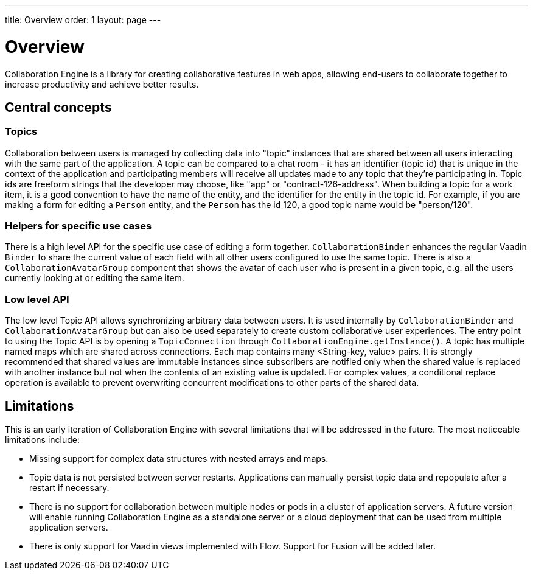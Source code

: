 ---
title: Overview
order: 1
layout: page
---

[[ce.overview]]
= Overview

Collaboration Engine is a library for creating collaborative features in web apps,
allowing end-users to collaborate together to increase productivity
and achieve better results.

== Central concepts

=== Topics
Collaboration between users is managed by collecting data into "topic" instances that are shared between all users interacting with the same part of the application.
A topic can be compared to a chat room - it has an identifier (topic id) that is unique in the context of the application and participating members will receive all updates made to any topic that they're participating in.
Topic ids are freeform strings that the developer may choose, like "app" or "contract-126-address".
When building a topic for a work item, it is a good convention to have the name of the entity, and the identifier for the entity in the topic id.
For example, if you are making a form for editing a `Person` entity, and the `Person` has the id 120, a good topic name would be "person/120".

=== Helpers for specific use cases
There is a high level API for the specific use case of editing a form together.
`CollaborationBinder` enhances the regular Vaadin `Binder` to share the current value of each field with all other users configured to use the same topic.
There is also a `CollaborationAvatarGroup` component that shows the avatar of each user who is present in a given topic, e.g. all the users currently looking at or editing the same item.

=== Low level API
The low level Topic API allows synchronizing arbitrary data between users.
It is used internally by `CollaborationBinder` and `CollaborationAvatarGroup` but can also be used separately to create custom collaborative user experiences.
The entry point to using the Topic API is by opening a `TopicConnection` through `CollaborationEngine.getInstance()`.
A topic has multiple named maps which are shared across connections. Each map contains many <String-key, value> pairs.
It is strongly recommended that shared values are immutable instances since subscribers are notified only when the shared value is replaced with another instance but not when the contents of an existing value is updated.
For complex values, a conditional replace operation is available to prevent overwriting concurrent modifications to other parts of the shared data.

== Limitations
This is an early iteration of Collaboration Engine with several limitations that will be addressed in the future.
The most noticeable limitations include:

* Missing support for complex data structures with nested arrays and maps.
* Topic data is not persisted between server restarts.
  Applications can manually persist topic data and repopulate after a restart if necessary.
* There is no support for collaboration between multiple nodes or pods in a cluster of application servers.
  A future version will enable running Collaboration Engine as a standalone server or a cloud deployment that can be used from multiple application servers.
* There is only support for Vaadin views implemented with Flow.
  Support for Fusion will be added later.
